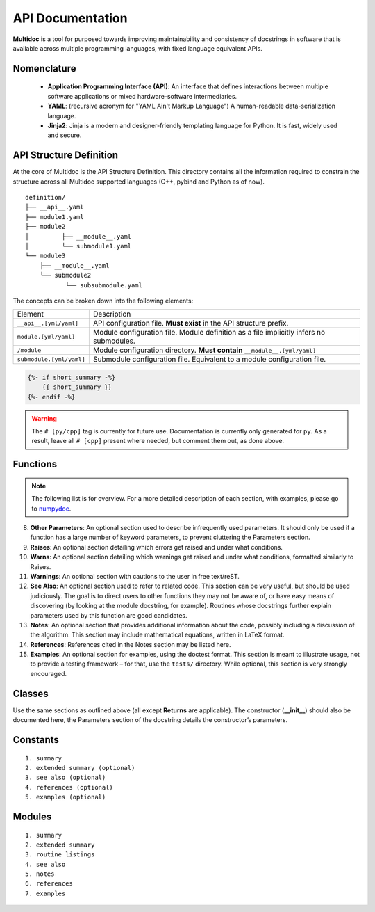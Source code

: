 API Documentation
=================

**Multidoc** is a tool for purposed towards improving maintainability and
consistency of docstrings in software that is available across multiple
programming languages, with fixed language equivalent APIs.

Nomenclature
------------

    - **Application Programming Interface (API)**: An interface that defines
      interactions between multiple software applications or mixed
      hardware-software intermediaries.

    - **YAML**: (recursive acronym for "YAML Ain't Markup Language") A
      human-readable data-serialization language.

    - **Jinja2**: Jinja is a modern and designer-friendly templating language
      for Python. It is fast, widely used and secure.

API Structure Definition
------------------------

At the core of Multidoc is the API Structure Definition. This directory
contains all the information required to constrain the structure across all
Multidoc supported languages (C++, pybind and Python as of now).

::

    definition/
    ├── __api__.yaml
    ├── module1.yaml
    ├── module2
    │         ├── __module__.yaml
    │         └── submodule1.yaml
    └── module3
        ├── __module__.yaml
        └── submodule2
               └── subsubmodule.yaml

The concepts can be broken down into the following elements:

+--------------------------+-----------------------------------------------------------------------------------------+
| Element                  | Description                                                                             |
+--------------------------+-----------------------------------------------------------------------------------------+
| ``__api__.[yml/yaml]``   | API configuration file. **Must exist** in the API structure prefix.                     |
+--------------------------+-----------------------------------------------------------------------------------------+
| ``module.[yml/yaml]``    | Module configuration file. Module definition as a file implicitly infers no submodules. |
+--------------------------+-----------------------------------------------------------------------------------------+
| ``/module``              | Module configuration directory. **Must contain** ``__module__.[yml/yaml]``              |
+--------------------------+-----------------------------------------------------------------------------------------+
| ``submodule.[yml/yaml]`` | Submodule configuration file. Equivalent to a module configuration file.                |
+--------------------------+-----------------------------------------------------------------------------------------+


.. _numpydoc: https://numpydoc.readthedocs.io/en/latest/format.html

.. code-block:: jinja

    {%- if short_summary -%}
        {{ short_summary }}
    {%- endif -%}


.. code-block:: yaml
   :caption: ``__api__.yaml``
   :name: api-def

    package:
    # name: tudat    # [cpp]
      name: tudatpy  # [py]

    modules:
      - interface
      - simulation
      - conversion

.. warning:: The ``# [py/cpp]`` tag is currently for future use. Documentation
        is currently only generated for ``py``. As a result, leave all ``# [cpp]``
        present where needed, but comment them out, as done above.

.. code-block:: yaml
   :caption: ``module.yaml``
   :name: api-def

    description: |
      Provides interfaces for external API.

    modules:
      - spice

.. code-block:: yaml
   :caption: ``spice.yaml``
   :name: api-def

    description: "This module provides an interface to the Spice package."
    notes: "None"

    functions:
      - name: clear_kernels
        short_summary: "Clear all loaded spice kernels."
        extended_summary: |
          This function removes all Spice kernels from the kernel pool.
          Wrapper for the `kclear_c` function.
        returns:
          - type: None   # [py]
        # - type: void   # [cpp]

Functions
---------

.. note:: The following list is for overview. For a more detailed description
      of each section, with examples, please go to `numpydoc`_.

.. dropdown:: 1. Short summary: **A one-line summary that does not use variable names or
               the function name.**
    :title: text-info font-weight-bold

.. dropdown:: 2. Deprecation warning: **A section (use if applicable) to warn users that
               the object is deprecated.**
    :title: text-info font-weight-bold

.. dropdown:: 3. Extended Summary: **A few sentences giving an extended description.**
    :title: text-info font-weight-bold

    This section should be used to clarify functionality, not to discuss
    implementation detail or background theory, which should rather
    be explored in the Notes section below.

.. dropdown:: 4. Parameters: **Description of the function arguments, keywords and their respective types.**
    :title: text-info font-weight-bold

.. dropdown:: 5. **Returns**: Explanation of the returned values and their types.
    :title: text-info font-weight-bold

    Similar to the Parameters section, except the name of each return value is optional.

.. dropdown:: 6. **Yields**: Explanation of the yielded values and their types. This is relevant to generators only.
    :title: text-info font-weight-bold

    Similar to the Returns section in that the name of each value is optional,
    but the type of each value is always required.

.. dropdown:: 7. **Receives**: Explanation of parameters passed to a generator’s ``.send()`` method, formatted as for Parameters, above.
    :title: text-info font-weight-bold

.. dropdown:: 8. **Other Parameters**: An optional section used to describe infrequently used parameters.
    :title: text-info font-weight-bold

     It should only be used if a function has a large number of
     keyword parameters, to prevent cluttering the Parameters section.

8. **Other Parameters**: An optional section used to describe infrequently used
   parameters. It should only be used if a function has a large number of
   keyword parameters, to prevent cluttering the Parameters section.

9. **Raises**: An optional section detailing which errors get raised and under
   what conditions.

10. **Warns**: An optional section detailing which warnings get raised and
    under what conditions, formatted similarly to Raises.

11. **Warnings**: An optional section with cautions to the user in free
    text/reST.

12. **See Also**: An optional section used to refer to related code. This
    section can be very useful, but should be used judiciously. The goal is to
    direct users to other functions they may not be aware of, or have easy
    means of discovering (by looking at the module docstring, for example).
    Routines whose docstrings further explain parameters used by this function
    are good candidates.

13. **Notes**: An optional section that provides additional information about
    the code, possibly including a discussion of the algorithm. This section
    may include mathematical equations, written in LaTeX format.

14. **References**: References cited in the Notes section may be listed here.

15. **Examples**: An optional section for examples, using the doctest format.
    This section is meant to illustrate usage, not to provide a testing
    framework – for that, use the ``tests/`` directory. While optional, this
    section is very strongly encouraged.

Classes
-------

Use the same sections as outlined above (all except **Returns** are applicable).
The constructor (**__init__**) should also be documented here, the Parameters
section of the docstring details the constructor’s parameters.

Constants
---------

::

    1. summary
    2. extended summary (optional)
    3. see also (optional)
    4. references (optional)
    5. examples (optional)

Modules
-------

::

    1. summary
    2. extended summary
    3. routine listings
    4. see also
    5. notes
    6. references
    7. examples